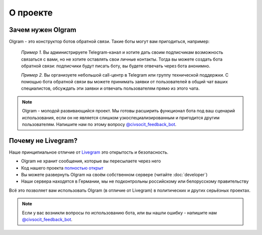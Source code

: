 О проекте
===================================

Зачем нужен Olgram
------------

Olgram - это конструктор ботов обратной связи. Такие боты могут вам пригодиться, например:

   *Пример 1.* Вы администрируете Telegram-канал и хотите дать своим подписчикам возможность связаться с вами,
   но не хотите оставлять свои личные контакты. Тогда вы можете создать бота обратной связи: подписчики будут писать
   боту, вы будете отвечать через бота анонимно.

   *Пример 2.* Вы организуете небольшой call-центр в Telegram или группу технической поддержки. С помощью бота обратной
   связи вы можете принимать заявки от пользователей в общий чат ваших специалистов, обсуждать эти заявки и отвечать
   пользователям прямо из этого чата.

.. note::

   Olgram - молодой развивающийся проект. Мы готовы расширить функционал бота под ваш сценарий использования, если он
   не является слишком узкоспециализированным и пригодится другим пользователям. Напишите нам по этому вопросу
   `@civsocit_feedback_bot <https://t.me/civsocit_feedback_bot>`_.

Почему не Livegram?
------------

Наше принципиальное отличие от `Livegram <https://t.me/LivegramBot>`_ это открытость и безопасность.

* Olgram не хранит сообщения, которые вы пересылаете через него
* Код нашего проекта `полностью открыт <https://github.com/civsocit/olgram>`_
* Вы можете развернуть Olgram на своём собственном сервере (читайте :doc:`developer`)
* Наши сервера находятся в Германии, мы не подконтрольны российскому или белорусскому правительству

Всё это позволяет вам использовать Olgram (в отличие от Livegram) в политических и других серьёзных проектах.

.. note::

   Если у вас возникли вопросы по использованию бота, или вы нашли ошибку - напишите
   нам `@civsocit_feedback_bot <https://t.me/civsocit_feedback_bot>`_.
